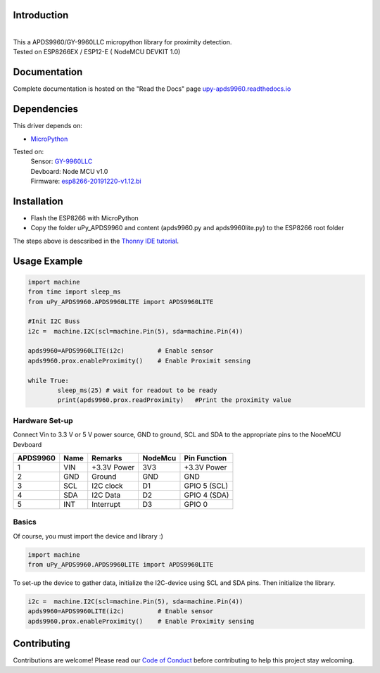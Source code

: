Introduction 
============

.. image:: https://readthedocs.org/projects/upy-apds9960/badge/?version=latest
    :target: https://upy-apds9960.readthedocs.io/en/latest/?badge=latest
    :alt: Documentation Status

|
.. raw:: html

    <img src="https://github.com/rlangoy/uPy_APDS9960/raw/master/docs/images/breakoutboard.jpg">

| This a APDS9960/GY-9960LLC micropython library for proximity detection. 
| Tested on ESP8266EX / ESP12-E ( NodeMCU DEVKIT 1.0) 


Documentation 
=============
Complete documentation is hosted on the "Read the Docs" page 
`upy-apds9960.readthedocs.io <https://upy-apds9960.readthedocs.io>`_


Dependencies
============
This driver depends on:

* `MicroPython <http://micropython.org/>`_

Tested on:
      | Sensor:   `GY-9960LLC <https://www.aliexpress.com/item/32738206621.html>`_
      | Devboard: Node MCU v1.0
      | Firmware: `esp8266-20191220-v1.12.bi <http://micropython.org/resources/firmware/esp8266-20191220-v1.12.bin>`_        

Installation
============
* Flash the ESP8266 with MicroPython
* Copy the folder uPy_APDS9960 and content (apds9960.py and apds9960lite.py) to the ESP8266 root folder

The steps above is descsribed in the `Thonny IDE tutorial`_.

.. _Thonny IDE tutorial: https://upy-apds9960.readthedocs.io/en/latest/thonny_guide.html



Usage Example
=============

.. code-block:: python

  import machine
  from time import sleep_ms
  from uPy_APDS9960.APDS9960LITE import APDS9960LITE

  #Init I2C Buss
  i2c =  machine.I2C(scl=machine.Pin(5), sda=machine.Pin(4))

  apds9960=APDS9960LITE(i2c)         # Enable sensor
  apds9960.prox.enableProximity()    # Enable Proximit sensing

  while True:
          sleep_ms(25) # wait for readout to be ready
          print(apds9960.prox.readProximity)   #Print the proximity value


Hardware Set-up
---------------

Connect Vin to 3.3 V or 5 V power source, GND to ground, SCL and SDA to the appropriate pins to the NooeMCU Devboard

========== ====== ============ ======== ==============
APDS9960   Name   Remarks      NodeMcu  Pin  Function  
========== ====== ============ ======== ==============
1           VIN    +3.3V Power  3V3      +3.3V Power           
2           GND    Ground       GND      GND           
3           SCL    I2C clock    D1       GPIO 5 (SCL)   
4           SDA    I2C Data     D2       GPIO 4 (SDA)   
5           INT    Interrupt    D3       GPIO 0   
========== ====== ============ ======== ==============

.. raw:: html

    <img src="https://github.com/rlangoy/uPy_APDS9960/raw/master/docs/images//APDS9960hookup.PNG">

Basics
------

Of course, you must import the device and library :)

.. code:: python

  import machine
  from uPy_APDS9960.APDS9960LITE import APDS9960LITE
 

To set-up the device to gather data, initialize the I2C-device using SCL and SDA pins. 
Then initialize the library.  

.. code:: python

  i2c =  machine.I2C(scl=machine.Pin(5), sda=machine.Pin(4))
  apds9960=APDS9960LITE(i2c)         # Enable sensor
  apds9960.prox.enableProximity()    # Enable Proximity sensing


Contributing
============

Contributions are welcome! Please read our `Code of Conduct
<https://github.com/adafruit/Adafruit_CircuitPython_APDS9960/blob/master/CODE_OF_CONDUCT.md>`_
before contributing to help this project stay welcoming.


